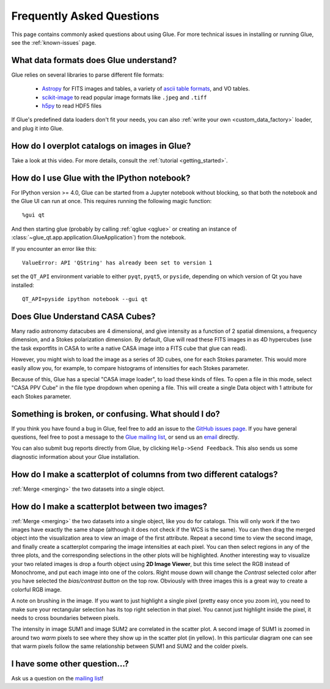 .. _faq:

Frequently Asked Questions
==========================

This page contains commonly asked questions about using Glue. For more technical
issues in installing or running Glue, see the :ref:`known-issues` page.

What data formats does Glue understand?
---------------------------------------

Glue relies on several libraries to parse different file formats:

 * `Astropy <https://www.astropy.org>`_ for FITS images and tables, a
   variety of `ascii table formats
   <http://docs.astropy.org/en/latest/io/ascii/index.html>`_, and VO
   tables.
 * `scikit-image <https://scikit-image.org/>`_ to read popular image
   formats like ``.jpeg`` and ``.tiff``
 * `h5py <https://www.h5py.org/>`_ to read HDF5 files

If Glue's predefined data loaders don't fit your needs, you can also :ref:`write
your own <custom_data_factory>` loader, and plug it into Glue.

How do I overplot catalogs on images in Glue?
---------------------------------------------

Take a look at this video. For more details, consult the :ref:`tutorial <getting_started>`.

.. raw:: html

    <center>
    <iframe src="https://player.vimeo.com/video/54940097?badge=0" width="500" height="305" frameborder="0" webkitAllowFullScreen mozallowfullscreen allowFullScreen></iframe>
    </center>

How do I use Glue with the IPython notebook?
--------------------------------------------

For IPython version >= 4.0, Glue can be started from a Jupyter notebook without
blocking, so that both the notebook and the Glue UI can run at once. This
requires running the following magic function::

    %gui qt

And then starting glue (probably by calling :ref:`qglue <qglue>` or creating an
instance of :class:`~glue_qt.app.application.GlueApplication`) from the
notebook.

If you encounter an error like this::

    ValueError: API 'QString' has already been set to version 1

set the ``QT_API`` environment variable to either ``pyqt``, ``pyqt5``, or
``pyside``, depending on which version of Qt you have installed::

    QT_API=pyside ipython notebook --gui qt

Does Glue Understand CASA Cubes?
--------------------------------

Many radio astronomy datacubes are 4 dimensional, and give intensity
as a function of 2 spatial dimensions, a frequency dimension, and a
Stokes polarization dimension. By default, Glue will read these FITS
images in as 4D hypercubes (use the task exportfits in CASA to write
a native CASA image into a FITS cube that glue can read).

However, you might wish to load the image as a series of 3D cubes,
one for each Stokes parameter. This would more easily allow you,
for example, to compare histograms of intensities for each Stokes
parameter.

Because of this, Glue has a special "CASA image loader", to load
these kinds of files. To open a file in this mode, select "CASA PPV Cube"
in the file type dropdown when opening a file. This will create a single
Data object with 1 attribute for each Stokes parameter.

Something is broken, or confusing. What should I do?
----------------------------------------------------

If you think you have found a bug in Glue, feel free to add an issue to the
`GitHub issues page <https://github.com/glue-viz/glue/issues?q=is%3Aopen>`_. If
you have general questions, feel free to post a message to the `Glue mailing
list <https://groups.google.com/forum/#!forum/glue-viz>`_, or send us an `email
<mailto:glue.viz@gmail.com>`_ directly.

You can also submit bug reports directly from Glue, by clicking ``Help->Send
Feedback``. This also sends us some diagnostic information about your Glue
installation.

How do I make a scatterplot of columns from two different catalogs?
-------------------------------------------------------------------

:ref:`Merge <merging>` the two datasets into a single object.

How do I make a scatterplot between two images?
-----------------------------------------------

:ref:`Merge <merging>` the two datasets into a single object, like you do for
catalogs. This will only work if the two images have exactly the same shape
(although it does not check if the WCS is the same).  You can then drag the
merged object into the visualization area to view an image of the first
attribute. Repeat a second time to view the second image, and finally create a
scatterplot comparing the image intensities at each pixel. You can then select
regions in any of the three plots, and the corresponding selections in the other
plots will be highlighted. Another interesting way to visualize your two related
images is drop a fourth object using **2D Image Viewer**, but this time select the RGB
instead of Monochrome, and put each image into one of the colors. Right mouse
down will change the *Contrast* selected color after you have selected the
*bias/contrast button* on the top row. Obviously with three images  this is a
great way to create a colorful RGB image.

A note on brushing in the image. If you want to just highlight a single pixel
(pretty easy once you zoom in), you need to make sure your rectangular selection
has its top right selection in that pixel. You cannot just highlight inside the
pixel, it needs to cross boundaries between pixels.

.. image:: images/two_images.png
   :align: center
   :width: 400

The intensity in image SUM1 and image SUM2 are correlated in the scatter
plot. A second image of SUM1 is zoomed in around two *warm* pixels to see
where they show up in the scatter plot (in yellow). In this particular
diagram one can see that warm pixels follow the same relationship between
SUM1 and SUM2 and the colder pixels.

I have some other question...?
------------------------------

Ask us a question on the `mailing list <https://groups.google.com/forum/#!forum/glue-viz>`_!
